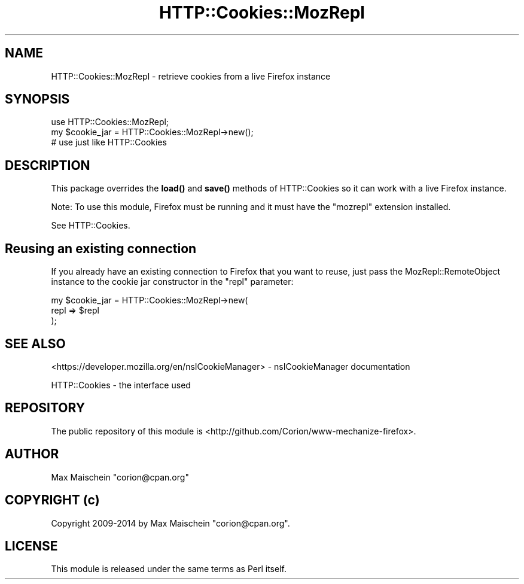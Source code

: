 .\" Automatically generated by Pod::Man 4.14 (Pod::Simple 3.40)
.\"
.\" Standard preamble:
.\" ========================================================================
.de Sp \" Vertical space (when we can't use .PP)
.if t .sp .5v
.if n .sp
..
.de Vb \" Begin verbatim text
.ft CW
.nf
.ne \\$1
..
.de Ve \" End verbatim text
.ft R
.fi
..
.\" Set up some character translations and predefined strings.  \*(-- will
.\" give an unbreakable dash, \*(PI will give pi, \*(L" will give a left
.\" double quote, and \*(R" will give a right double quote.  \*(C+ will
.\" give a nicer C++.  Capital omega is used to do unbreakable dashes and
.\" therefore won't be available.  \*(C` and \*(C' expand to `' in nroff,
.\" nothing in troff, for use with C<>.
.tr \(*W-
.ds C+ C\v'-.1v'\h'-1p'\s-2+\h'-1p'+\s0\v'.1v'\h'-1p'
.ie n \{\
.    ds -- \(*W-
.    ds PI pi
.    if (\n(.H=4u)&(1m=24u) .ds -- \(*W\h'-12u'\(*W\h'-12u'-\" diablo 10 pitch
.    if (\n(.H=4u)&(1m=20u) .ds -- \(*W\h'-12u'\(*W\h'-8u'-\"  diablo 12 pitch
.    ds L" ""
.    ds R" ""
.    ds C` ""
.    ds C' ""
'br\}
.el\{\
.    ds -- \|\(em\|
.    ds PI \(*p
.    ds L" ``
.    ds R" ''
.    ds C`
.    ds C'
'br\}
.\"
.\" Escape single quotes in literal strings from groff's Unicode transform.
.ie \n(.g .ds Aq \(aq
.el       .ds Aq '
.\"
.\" If the F register is >0, we'll generate index entries on stderr for
.\" titles (.TH), headers (.SH), subsections (.SS), items (.Ip), and index
.\" entries marked with X<> in POD.  Of course, you'll have to process the
.\" output yourself in some meaningful fashion.
.\"
.\" Avoid warning from groff about undefined register 'F'.
.de IX
..
.nr rF 0
.if \n(.g .if rF .nr rF 1
.if (\n(rF:(\n(.g==0)) \{\
.    if \nF \{\
.        de IX
.        tm Index:\\$1\t\\n%\t"\\$2"
..
.        if !\nF==2 \{\
.            nr % 0
.            nr F 2
.        \}
.    \}
.\}
.rr rF
.\" ========================================================================
.\"
.IX Title "HTTP::Cookies::MozRepl 3"
.TH HTTP::Cookies::MozRepl 3 "2018-10-28" "perl v5.32.0" "User Contributed Perl Documentation"
.\" For nroff, turn off justification.  Always turn off hyphenation; it makes
.\" way too many mistakes in technical documents.
.if n .ad l
.nh
.SH "NAME"
HTTP::Cookies::MozRepl \- retrieve cookies from a live Firefox instance
.SH "SYNOPSIS"
.IX Header "SYNOPSIS"
.Vb 3
\&  use HTTP::Cookies::MozRepl;
\&  my $cookie_jar = HTTP::Cookies::MozRepl\->new();
\&  # use just like HTTP::Cookies
.Ve
.SH "DESCRIPTION"
.IX Header "DESCRIPTION"
This package overrides the \fBload()\fR and \fBsave()\fR methods of HTTP::Cookies
so it can work with a live Firefox instance.
.PP
Note: To use this module, Firefox must be running and it must
have the \f(CW\*(C`mozrepl\*(C'\fR extension installed.
.PP
See HTTP::Cookies.
.SH "Reusing an existing connection"
.IX Header "Reusing an existing connection"
If you already have an existing connection to Firefox
that you want to reuse, just pass the MozRepl::RemoteObject
instance to the cookie jar constructor in the \f(CW\*(C`repl\*(C'\fR parameter:
.PP
.Vb 3
\&  my $cookie_jar = HTTP::Cookies::MozRepl\->new(
\&      repl => $repl
\&  );
.Ve
.SH "SEE ALSO"
.IX Header "SEE ALSO"
<https://developer.mozilla.org/en/nsICookieManager> \-
nsICookieManager documentation
.PP
HTTP::Cookies \- the interface used
.SH "REPOSITORY"
.IX Header "REPOSITORY"
The public repository of this module is 
<http://github.com/Corion/www\-mechanize\-firefox>.
.SH "AUTHOR"
.IX Header "AUTHOR"
Max Maischein \f(CW\*(C`corion@cpan.org\*(C'\fR
.SH "COPYRIGHT (c)"
.IX Header "COPYRIGHT (c)"
Copyright 2009\-2014 by Max Maischein \f(CW\*(C`corion@cpan.org\*(C'\fR.
.SH "LICENSE"
.IX Header "LICENSE"
This module is released under the same terms as Perl itself.
